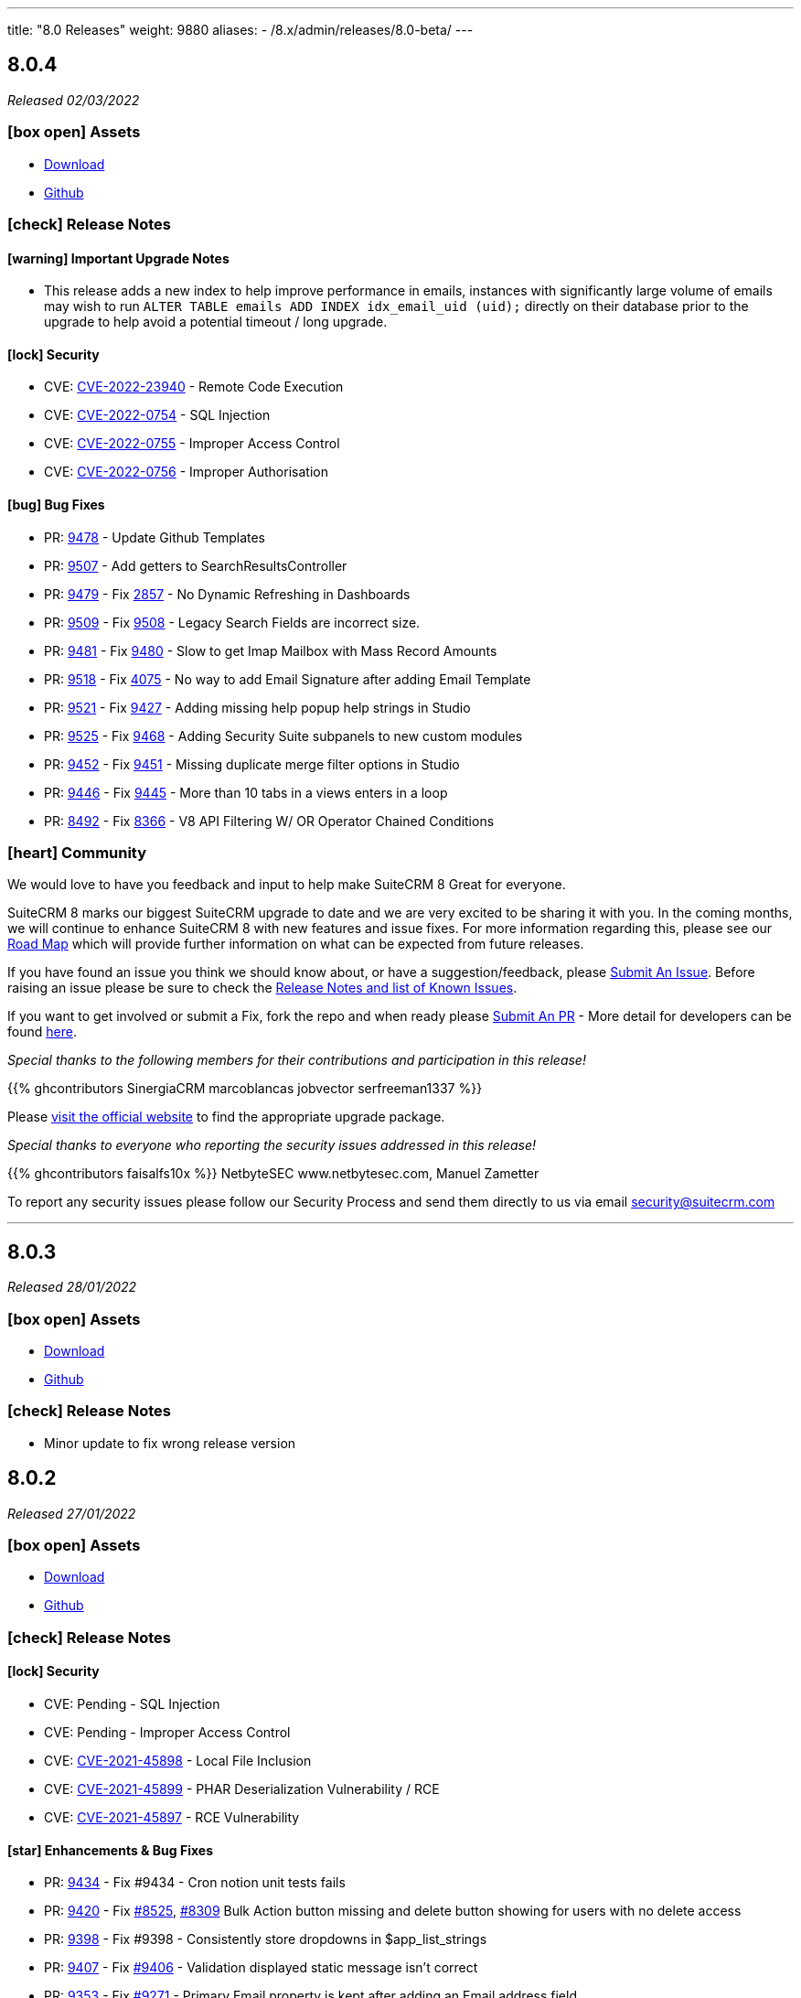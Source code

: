 ---
title: "8.0 Releases"
weight: 9880
aliases:
  - /8.x/admin/releases/8.0-beta/
---

:toc:
:toc-title:
:toclevels: 1
:icons: font

== 8.0.4

_Released 02/03/2022_

=== icon:box-open[] Assets

* https://suitecrm.com/suitecrm-8/#SCRM8_download[Download]
* https://github.com/salesagility/SuiteCRM-Core[Github]

===  icon:check[] Release Notes

==== icon:warning[] Important Upgrade Notes

* This release adds a new index to help improve performance in emails, instances with significantly
large volume of emails may wish to run `ALTER TABLE emails ADD INDEX idx_email_uid (uid);` directly on their database prior to the upgrade
to help avoid a potential timeout / long upgrade.

==== icon:lock[] Security

* CVE: http://cve.mitre.org/cgi-bin/cvename.cgi?name=CVE-2022-23940[CVE-2022-23940] - Remote Code Execution
* CVE: https://nvd.nist.gov/vuln/detail/CVE-2022-0754[CVE-2022-0754] - SQL Injection
* CVE: https://nvd.nist.gov/vuln/detail/CVE-2022-0755[CVE-2022-0755] - Improper Access Control
* CVE: https://nvd.nist.gov/vuln/detail/CVE-2022-0756[CVE-2022-0756] - Improper Authorisation

[discrete]

==== icon:bug[] Bug Fixes

* PR: https://github.com/salesagility/SuiteCRM/pull/9478[9478] - Update Github Templates
* PR: https://github.com/salesagility/SuiteCRM/pull/9507[9507] - Add getters to SearchResultsController
* PR: https://github.com/salesagility/SuiteCRM/pull/9479[9479] - Fix https://github.com/salesagility/SuiteCRM/issues/2857[2857] - No Dynamic Refreshing in Dashboards
* PR: https://github.com/salesagility/SuiteCRM/pull/9509[9509] - Fix https://github.com/salesagility/SuiteCRM/issues/9508[9508] - Legacy Search Fields are incorrect size.
* PR: https://github.com/salesagility/SuiteCRM/pull/9481[9481] - Fix https://github.com/salesagility/SuiteCRM/issues/9480[9480] - Slow to get Imap Mailbox with Mass Record Amounts
* PR: https://github.com/salesagility/SuiteCRM/pull/9518[9518] - Fix https://github.com/salesagility/SuiteCRM/issues/4075[4075] - No way to add Email Signature after adding Email Template
* PR: https://github.com/salesagility/SuiteCRM/pull/9521[9521] - Fix https://github.com/salesagility/SuiteCRM/issues/9427[9427] - Adding missing help popup help strings in Studio
* PR: https://github.com/salesagility/SuiteCRM/pull/9525[9525] - Fix https://github.com/salesagility/SuiteCRM/issues/9468[9468] - Adding Security Suite subpanels to new custom modules
* PR: https://github.com/salesagility/SuiteCRM/pull/9452[9452] - Fix https://github.com/salesagility/SuiteCRM/issues/9451[9451] - Missing duplicate merge filter options in Studio
* PR: https://github.com/salesagility/SuiteCRM/pull/9446[9446] - Fix https://github.com/salesagility/SuiteCRM/issues/9445[9445] - More than 10 tabs in a views enters in a loop
* PR: https://github.com/salesagility/SuiteCRM/pull/8492[8492] - Fix https://github.com/salesagility/SuiteCRM/issues/8366[8366] - V8 API Filtering W/ OR Operator Chained Conditions

=== icon:heart[] Community

We would love to have you feedback and input to help make SuiteCRM 8 Great for everyone.

SuiteCRM 8 marks our biggest SuiteCRM upgrade to date and we are very excited to be sharing it with you. In the coming months, we will continue to enhance SuiteCRM 8 with new features and issue fixes. For more information regarding this, please see our link:https://suitecrm.com/suitecrm-roadmap/[Road Map] which will provide further information on what can be expected from future releases.

If you have found an issue you think we should know about, or have a suggestion/feedback, please link:https://github.com/salesagility/SuiteCRM-Core/issues[Submit An Issue]. Before raising an issue please be sure to check the link:https://docs.suitecrm.com/8.x/admin/releases/[Release Notes and list of Known Issues].

If you want to get involved or submit a Fix, fork the repo and when ready please link:https://github.com/salesagility/SuiteCRM-Core/pulls[Submit An PR] - More detail for developers can be found link:https://docs.suitecrm.com/8.x/developer/development-install-guide/[here].

_Special thanks to the following members for their contributions and participation in this release!_

{{% ghcontributors SinergiaCRM marcoblancas jobvector serfreeman1337 %}}

Please link:https://suitecrm.com/download[visit the official website] to find the appropriate upgrade package.

_Special thanks to everyone who reporting the security issues addressed in this release!_

{{% ghcontributors faisalfs10x %}} NetbyteSEC www.netbytesec.com,  Manuel Zametter

To report any security issues please follow our Security Process and send them directly to us via email security@suitecrm.com

'''

== 8.0.3

_Released 28/01/2022_

=== icon:box-open[] Assets

* https://suitecrm.com/suitecrm-8/#SCRM8_download[Download]
* https://github.com/salesagility/SuiteCRM-Core[Github]

===  icon:check[] Release Notes

- Minor update to fix wrong release version

== 8.0.2

_Released 27/01/2022_

=== icon:box-open[] Assets

* https://suitecrm.com/suitecrm-8/#SCRM8_download[Download]
* https://github.com/salesagility/SuiteCRM-Core[Github]

===  icon:check[] Release Notes

==== icon:lock[] Security

* CVE: Pending - SQL Injection
* CVE: Pending - Improper Access Control
* CVE: https://cve.mitre.org/cgi-bin/cvename.cgi?name=CVE-2021-45898[CVE-2021-45898] - Local File Inclusion
* CVE: https://cve.mitre.org/cgi-bin/cvename.cgi?name=CVE-2021-45899[CVE-2021-45899] - PHAR Deserialization Vulnerability / RCE
* CVE: https://cve.mitre.org/cgi-bin/cvename.cgi?name=CVE-2021-45897[CVE-2021-45897] - RCE Vulnerability

[discrete]

==== icon:star[] Enhancements & Bug Fixes

* PR: https://github.com/salesagility/SuiteCRM/pull/9434[9434] - Fix #9434 - Cron notion unit tests fails
* PR: https://github.com/salesagility/SuiteCRM/pull/9420[9420] - Fix https://github.com/salesagility/SuiteCRM/issues/8525[#8525], https://github.com/salesagility/SuiteCRM/issues/8309[#8309] Bulk Action button missing and delete button showing for users with no delete access
* PR: https://github.com/salesagility/SuiteCRM/pull/9398[9398] - Fix #9398 - Consistently store dropdowns in $app_list_strings
* PR: https://github.com/salesagility/SuiteCRM/pull/9407[9407] - Fix https://github.com/salesagility/SuiteCRM/issues/9406[#9406] - Validation displayed static message isn't correct
* PR: https://github.com/salesagility/SuiteCRM/pull/9353[9353] - Fix https://github.com/salesagility/SuiteCRM/issues/9271[#9271] - Primary Email property is kept after adding an Email address field
* PR: https://github.com/salesagility/SuiteCRM/pull/9410[9410] - Fix https://github.com/salesagility/SuiteCRM/issues/9378[#9378] - Filter by Email1 Field Through the API
* PR: https://github.com/salesagility/SuiteCRM/pull/9312[9312] - Fix #9312 - Declaring object within StudioClass to remove Strict Warnings
* PR: https://github.com/salesagility/SuiteCRM/pull/9387[9387] - Fix #9387 - Clean Historic and Failed Schedulers
* PR: https://github.com/salesagility/SuiteCRM/pull/9401[9401] - Fix https://github.com/salesagility/SuiteCRM/issues/9380[#9380] - Date action in workflow fails to save
* PR: https://github.com/salesagility/SuiteCRM/pull/9409[9409] - Fix https://github.com/salesagility/SuiteCRM/issues/9408[#9408] - Emails can't be deleted from inline edit
* PR: https://github.com/salesagility/SuiteCRM/pull/9418[9418] - Fix https://github.com/salesagility/SuiteCRM/issues/8948[#8948] - Make Project Tasks Importable.
* PR: https://github.com/salesagility/SuiteCRM/pull/8428[8428] - Fix https://github.com/salesagility/SuiteCRM/issues/8155[#8155] - Remove Unused PDF Settings
* PR: https://github.com/salesagility/SuiteCRM/pull/9455[9455] - Fix #9455 - Popup metadata override removed when filtered


==== icon:star[] Styling

* [Legacy] Admin Panel Styling Fixes
* [Legacy] Calls Styling Fixes
* [Legacy] Notes styling fixes
* [Legacy] Configuration Settings Styling Fixes
* [Legacy] Project Gantt Chart Styling Fixes
* [Legacy] Rescheduler Popup Styling Fixes
* Suite8 MoreDropdown Hover Styling fixes
* Show user setup wizard after new user login
* [Legacy] Map Module Wizard Styling Fixes
* [Legacy] Projects Resource Panel Styling Fixes
* [Legacy] Workflow Styling Fixes
* [Legacy] Add New Task Modal Styling Fixes
* [Legacy] Event Delegates Selector Box Styling Fixes
* [Legacy] User Wizard Styling Fixes
* [Legacy] Fix user wizard finish screen re-direction

=== icon:heart[] Community

We would love to have you feedback and input to help make SuiteCRM 8 Great for everyone.

SuiteCRM 8 marks our biggest SuiteCRM upgrade to date and we are very excited to be sharing it with you. In the coming months, we will continue to enhance SuiteCRM 8 with new features and issue fixes. For more information regarding this, please see our link:https://suitecrm.com/suitecrm-roadmap/[Road Map] which will provide further information on what can be expected from future releases.

If you have found an issue you think we should know about, or have a suggestion/feedback, please link:https://github.com/salesagility/SuiteCRM-Core/issues[Submit An Issue]. Before raising an issue please be sure to check the link:https://docs.suitecrm.com/8.x/admin/releases/[Release Notes and list of Known Issues].

If you want to get involved or submit a Fix, fork the repo and when ready please link:https://github.com/salesagility/SuiteCRM-Core/pulls[Submit An PR] - More detail for developers can be found link:https://docs.suitecrm.com/8.x/developer/development-install-guide/[here].

_Special thanks to the following members for their contributions and participation in this release!_

{{% ghcontributors gody01 dursuntosun marin-h xpico SinergiaCRM timo-ecm2 daheile pstevens71 tfreier %}}

Please link:https://suitecrm.com/download[visit the official website] to find the appropriate upgrade package.

_Special thanks to everyone who reporting the security issues addressed in this release!_

Ihor Bliumental, Manuel Zametter, Cristóbal Leiva

To report any security issues please follow our Security Process and send them directly to us via email security@suitecrm.com

'''

== 8.0.1

_Released 17/12/2021_

=== icon:box-open[] Assets

* https://suitecrm.com/suitecrm-8/#SCRM8_download[Download]
* https://github.com/salesagility/SuiteCRM-Core[Github]

===  icon:check[] Release Notes

==== icon:lock[] Security

* CVE: https://cve.mitre.org/cgi-bin/cvename.cgi?name=CVE-2021-45903[CVE-2021-45903] - XSS Vulnerability
* CVE: https://cve.mitre.org/cgi-bin/cvename.cgi?name=CVE-2021-41597[CVE-2021-41597] - RCE and CSRF Vulnerability
* CVE: Pending - Privilege Escalation vulnerability
* CVE: https://cve.mitre.org/cgi-bin/cvename.cgi?name=CVE-2021-45041[CVE-2021-45041] - Authenticated SQL-Injection in SuiteCRM

[discrete]

==== icon:star[] Enhancements & Bug Fixes

* PR: https://github.com/salesagility/SuiteCRM/pull/9384[9348] - Fix https://github.com/salesagility/SuiteCRM/issues/9382[#9382] - Outbound Emails editview Unsupported operand types fatal in php 8
* PR: https://github.com/salesagility/SuiteCRM/pull/9379[9379] - Fix https://github.com/salesagility/SuiteCRM/issues/9374[#9374] - OAuth password creation Unsupported operand types fatal in php8
* PR: https://github.com/salesagility/SuiteCRM/pull/9087[9087] - Fix #9087 - Allow changing text colors when composing an email
* PR: https://github.com/salesagility/SuiteCRM/pull/9377[9377] - Fix https://github.com/salesagility/SuiteCRM/issues/9376[#9376] - Allow Workflows to run on imported records
* PR: https://github.com/salesagility/SuiteCRM/pull/9030[9030] - Fix #9030 - Campaign Email settings removes Email Settings
* PR: https://github.com/salesagility/SuiteCRM/pull/9395[9359] - Fix https://github.com/salesagility/SuiteCRM/issues/9383[9383] -  Unsupported each function in php8.
* PR: https://github.com/salesagility/SuiteCRM/pull/9393[9393] - Fix email message modal buttons
* Fix https://github.com/salesagility/SuiteCRM-Core/issues/42[42] - [8-Subpanels-Bug] Activities & History subpanels do not show create actions
* Fix https://github.com/salesagility/SuiteCRM-Core/issues/41[41] - SuiteCRM 8 install - Port not properly set

==== icon:star[] Styling

* [Legacy] Scheduler Styling Fixes
* [Legacy] Diagnostic Tool Whitespace Styling Fixes
* [Legacy] User Name Longtext styling fixes
* [Legacy] Jotpad Dashlet Styling Fixes
* [Legacy] Backup Modules Styling Fixes
* User Name Mobile Spacing Styling Fixes
* [Legacy] Admin Import Styling Fixes
* [Legacy] Popup Selector Styling Fixes
* [Legacy] Meeting Module Styling Fixes

==== Known Issues

* Report Module Styling Issues
* Cannot create an "Opportunity" filter with multiple Sales Stages
* "Undefined" record UUID on one-to-one custom module relationship linked field url
* When adding a field to Products in studio an error occurs
* Meetings Module EditView Styling Issues
* On the Admin->Schedulers Panel, the bottom " [x] Selected" and "Bulk Action" dropdowns don't display
* When adding "My Open Tasks" to the Homepage the Styling breaks
* Styling Issues on Username Within the Navbar
* User Wizard requires Styling
* Styling Issues on the Record Importer
* Mobile->Desktop View breaks widgets Styling
* The Jotpad dashlet shows a Suite 7 view
* Charts have a limited colour set
* Navbar Doesn't Highlight when Selected in the Mobile View
* Navigation stops working when a notification is displayed
* Background panels in Admin don't have rounded edges
* LDAP authentication is not currently working.
* In Diagnostic Tool, There is a lot of whitespace between tick boxes and Field Headers
* In some modules there is lack of whitespace between fields and field names
* Fields Length isn't consistent with Suite 8 to colour and length
* Confirm button doesn't have whitespace between page contents
* In System Settings and Password Management Panels, the Action Button is incorrectly Positioned
* In Calls EditView the invitee panel uses Suite7 Styling
* On Workflow actions, Email & Calendar have some incorrect styling
* The "Reschedule" action popup has some Suite 7 Styling
* On Legacy Modules Relate Field Styling Doesn't Lineup with fields on the same level
* Legacy validation styling issues
* "My Closed Opportunities" dashlet uses white text on a white background, which can make it difficult to read
* On the Admin->Schedulers Panel, the bottom " [x] Selected" and "Bulk Action" dropdowns don't display
* Incorrect Styling on Top Widgets in Mobile View
* Cannot login after logging out without refreshing the browser
* Cannot enable two factor authentication
* Disable option does not work for plugins
* Full new user wizard does not show
* Mobile navbar does not highlight current module
* ListView filter allows for duplicate entries on assigned user field
* Redirect link on calendar takes you to legacy view with no navbar
* Redirect after Create on Subpanel actions does not work
* Default chart drill down does not take you to a filtered ListView as per legacy
* Product Subcategory module contains a Subpanel insight with no title for Products
* Inline Edit icon disappears after edit
* Minor Custom Module deployment relationship issues
* Edit button shows on Subpanel when user does not have edit access (access is still prevented)
* Repair and rebuild required for custom modules to display on navbar
* 'Select Which Subpanels to View' label still shows when no relationships
* Can't minimise groups within the Reports module
* Changelog has scrollbar when not required
* Default dashboard charts do not take roles into consideration
* Actions partially covered on DetailView for the Project module
* Case 'Body' field does not render HTML correctly
* Unable to create a new Email template through Campaigns module (this needs to be created via the Email Template module)
* Users cannot create Trackers in the Campaign Wizard
* When selecting another Mailbox via the Emails Module Listview, you are taken to a legacy view that is entirely made up of the Body content (i.e. no navbar)
* Can't create an email account via the User->Email Settings panel. When clicking "Done", the user always receives the error "Please check your settings", with "Mail Server Protocol" becoming highlighted.
* History Subpanel on some Modules won't show the imported Email on the Suite8 view (But do on legacy view)
* Issues picking up custom changes to the User module
* When running through a fresh install the user will occasionally be shown a blank error message and the installation process will fail. A rerun will then be successful.
* Due Date field on Activities/History Subpanels does not populate for Meetings
* Select button will disappear when relating a record via the legacy DetailView
* Clicking on the Theme Name in Admin→Themes will take you to a blank page
* Issues with some Link functionality for Subpanels on specific modules
* Long Module names push navbar along when selected
* Email line items labels should be shown for each row at lower resolutions

=== icon:heart[] Community

We would love to have you feedback and input to help make SuiteCRM 8 Great for everyone.

SuiteCRM 8 marks our biggest SuiteCRM upgrade to date and we are very excited to be sharing it with you. In the coming months, we will continue to enhance SuiteCRM 8 with new features and issue fixes. For more information regarding this, please see our link:https://suitecrm.com/suitecrm-roadmap/[Road Map] which will provide further information on what can be expected from future releases.

If you have found an issue you think we should know about, or have a suggestion/feedback, please link:https://github.com/salesagility/SuiteCRM-Core/issues[Submit An Issue]. Before raising an issue please be sure to check the link:https://docs.suitecrm.com/8.x/admin/releases/[Release Notes and list of Known Issues].

If you want to get involved or submit a Fix, fork the repo and when ready please link:https://github.com/salesagility/SuiteCRM-Core/pulls[Submit An PR] - More detail for developers can be found link:https://docs.suitecrm.com/8.x/developer/development-install-guide/[here].

_Special thanks to the following members for their contributions and participation in this release!_

{{% ghcontributors QuickCRM yaroslaw74 mstyp peterkracik fcorluka %}}

Please link:https://suitecrm.com/download[visit the official website] to find the appropriate upgrade package.

_Special thanks to everyone who reporting the security issues addressed in this release!_

Konstantin Damotsev, Victor Garcia, Manuel Zametter

To report any security issues please follow our Security Process and send them directly to us via email security@suitecrm.com

'''

== 8.0.0

_Released 23/11/2021_

=== icon:box-open[] Assets

* https://suitecrm.com/suitecrm-8/#SCRM8_download[Download]
* https://github.com/salesagility/SuiteCRM-Core[Github]

===  icon:check[] Release Notes

*Important: Please note that the upgrade/migration path from SuiteCRM 7.x to 8.0 is not yet available. Further information regarding the migration process from SuiteCRM 7 will be released very soon.*

==== icon:star[] Enhancements & Bug Fixes

* Add Flex Relate Fields
* Preload Images for Optimisation
* Implement Suite8 EntryPoints
* Implement Suite8 extensions to Legacy
* Add Option to use Internal System to set Emails
* Fix Target Date Fields
* Remove Photo Widget, Alerts & Favourites Icons
* Fix Owner ACLs
* Fix/Update Owner and Group ACLs on Widgets
* Fix Print PDF action
* Update Legacy Entry Point handling
* Fix .htaccess Generation
* Fix Assigned User to Populate filtered fields
* Fix Redirection for Subpanel Edit Buttons
* Fix Assigned User Search via Assigned User Field
* Fix Widgets to Comply with Roles
* Add Emails to route config
* Fixes Product Categories->Categories Parent Relationship
* Add optional DB port on install
* Fix Keyboard disappearing on some mobile devices
* Fix the license not showing on the install page on re-install
* Fix Users Data Caching issue

==== icon:star[] Styling

* Update Activity Button Styling
* Update Dashlet Labels and Styling
* Update Map Button Styling
* Update Reports Button Styling
* Update Meetings Module Styling
* Update DetailView Headers
* Update Mobile View Navigation and Buttons
* Update ChangeLog Styling
* Update Admin Styling
* Update Subpanel Button Styling
* Update Popup Styling
* Update User/ User Profile Styling
* Update Password Management and System Settings Styling
* Fix Home Module not appearing on Navbar

==== Known Issues

* Report Module Styling Issues
* Meetings Module EditView Styling Issues
* On the Admin->Schedulers Panel, the bottom " [x] Selected" and "Bulk Action" dropdowns don't display
* When adding "My Open Tasks" to the Homepage the Styling breaks
* Styling Issues on Username Within the Navbar
* User Wizard requires Styling
* Styling Issues on the Record Importer
* Mobile->Desktop View breaks widgets Styling
* The Jotpad dashlet shows a Suite 7 view
* Charts have a limited colour set
* Navbar Doesn't Highlight when Selected in the Mobile View
* Navigation stops working when a notification is displayed
* Background panels in Admin don't have rounded edges
* In Diagnostic Tool, There is a lot of whitespace between tick boxes and Field Headers
* In some modules there is lack of whitespace between fields and field names
* Fields Length isn't consistent with Suite 8 to colour and length
* Confirm button doesn't have whitespace between page contents
* In System Settings and Password Management Panels, the Action Button is incorrectly Positioned
* In Calls EditView the invitee panel uses Suite7 Styling
* On Workflow actions, Email & Calendar have some incorrect styling
* The "Reschedule" action popup has some Suite 7 Styling
* On Legacy Modules Relate Field Styling Doesn't Lineup with fields on the same level
* Legacy validation styling issues
* "My Closed Opportunities" dashlet uses white text on a white background, which can make it difficult to read
* On the Admin->Schedulers Panel, the bottom " [x] Selected" and "Bulk Action" dropdowns don't display
* Incorrect Styling on Top Widgets in Mobile View
* Cannot login after logging out without refreshing the browser
* Cannot enable two factor authentication
* Disable option does not work for plugins
* Full new user wizard does not show
* Mobile navbar does not highlight current module
* ListView filter allows for duplicate entries on assigned user field
* Redirect link on calendar takes you to legacy view with no navbar
* Redirect after Create on Subpanel actions does not work
* Default chart drill down does not take you to a filtered ListView as per legacy
* Product Subcategory module contains a Subpanel insight with no title for Products
* Inline Edit icon disappears after edit
* Minor Custom Module deployment relationship issues
* Edit button shows on Subpanel when user does not have edit access (access is still prevented)
* Repair and rebuild required for custom modules to display on navbar
* 'Select Which Subpanels to View' label still shows when no relationships
* Can't minimise groups within the Reports module
* Changelog has scrollbar when not required
* Default dashboard charts do not take roles into consideration
* Actions partially covered on DetailView for the Project module
* Case 'Body' field does not render HTML correctly
* Unable to create a new Email template through Campaigns module (this needs to be created via the Email Template module)
* Users cannot create Trackers in the Campaign Wizard
* When selecting another Mailbox via the Emails Module Listview, you are taken to a legacy view that is entirely made up of the Body content (i.e. no navbar)
* Can't create an email account via the User->Email Settings panel. When clicking "Done", the user always receives the error "Please check your settings", with "Mail Server Protocol" becoming highlighted.
* History Subpanel on some Modules won't show the imported Email on the Suite8 view (But do on legacy view)
* Issues picking up custom changes to the User module
* When running through a fresh install the user will occasionally be shown a blank error message and the installation process will fail. A rerun will then be successful.
* Due Date field on Activities/History Subpanels does not populate for Meetings
* Select button will disappear when relating a record via the legacy DetailView
* Clicking on the Theme Name in Admin→Themes will take you to a blank page
* Issues with some Link functionality for Subpanels on specific modules
* Long Module names push navbar along when selected
* Email line items labels should be shown for each row at lower resolutions

=== icon:heart[] Community

We would love to have you feedback and input to help make SuiteCRM 8 Great for everyone.

SuiteCRM 8 marks our biggest SuiteCRM upgrade to date and we are very excited to be sharing it with you. In the coming months, we will continue to enhance SuiteCRM 8 with new features and issue fixes. For more information regarding this, please see our link:https://suitecrm.com/suitecrm-roadmap/[Road Map] which will provide further information on what can be expected from future releases.

If you have found an issue you think we should know about, or have a suggestion/feedback, please link:https://github.com/salesagility/SuiteCRM-Core/issues[Submit An Issue]. Before raising an issue please be sure to check the link:https://docs.suitecrm.com/8.x/admin/releases/[Release Notes and list of Known Issues].

If you want to get involved or submit a Fix, fork the repo and when ready please link:https://github.com/salesagility/SuiteCRM-Core/pulls[Submit An PR] - More detail for developers can be found link:https://docs.suitecrm.com/8.x/developer/development-install-guide/[here].

Please link:https://suitecrm.com/download[visit the official website] to find the appropriate upgrade package.

To report any security issues please follow our Security Process and send them directly to us via email security@suitecrm.com

'''

== 8.0-rc

_Released 29/09/2021_

=== icon:box-open[] Assets

* https://suitecrm.com/suitecrm-8/#SCRM8_download[Download]
* https://github.com/salesagility/SuiteCRM-Core[Github]

===  icon:check[] Release Notes

==== icon:star[] Enhancements & Bug Fixes

* SuiteCRM 8 Installer UI added
* Upgrade functionality implemented
* Implement Role functionality in SuiteCRM8 List and Record view (including Actions)
* Implement Role functionality on page navigation
* Implement Role functionality added to Subpanel action buttons
* Implement Module Framework for use with the Extension Framework
* Add Navbar extensions to the Extension Framework
* Add extension support for chart widgets to the Extension Framework
* Add extension support for sidebar widgets to the Extension Framework
* Add field logic extensions to the Extension Framework
* Add Currency Field Implementation
* Add widget reload on related Sub-panels
* Fix enum default values
* Fix Converting Leads - Links no longer point to legacy when opened in a new tab/window
* Fix Hitting enter while adding a new tab on the homescreen will create the new tab.
* Fix Column selector now able to move items when scrolled to the bottom
* Fix Email Line items to automatically select the first row as primary
* Fix Products/ Services Subpanel Insights Implemented
* Fix Import action link updated

==== icon:star[] Styling

* Fix History Timeline Colour Updated
* Fix Action Drop-down Arrow Alignment On Homepage
* Fix Date Calendar Icon Colour On Legacy Pages
* History Subpanel Minor Styling Changes
* Fix Cases Thread Text Wrap Added
* Fix Email Action DropDown Styling
* Quotes & Invoices Faint Line Removed From Line Items
* Fix Mobile Homepage Styling Minor Styling Changes
* Fix Mobile Password Management Page Styling Updated
* Fix Security Group Styling Updated
* Fix Email Checkbox Alignment Fixed
* Fix Admin Modules label Font Updated
* Fix Convert Lead Styling Updated
* Fix Admin Release Page Updated
* Fix OAUTH2 Clients and tokens Page Updated

==== Known Issues

* Install process may occasionally fail which would require the user to press 'proceed' again for the process to succeed
* Edit button from some module subpanels does not redirect correctly
* "Select" button disappears when a record is linked on legacy Detail View, requiring a refresh to display as expected
* The Calendar Popup doesn’t load the Meeting/Call modules
* Unable to import Email records to the History Subpanel for various modules
* Clicking on the Theme Name in Admin→Themes will take you to a blank page
* If you select a 'Main Group' condition within Reports you cannot minimise any groups
* Create action on subpanels still present even if roles suggest it shouldn't
* Cannot Navigate Via Mobile/Tablet Navbar
* The keyboard disappears on some mobile devices
* Assigned User field doesn’t populate on filter fields
* Issues with some Link functionality for subpanels on specific modules
* Records are not being related to the Parent for some modules
* Non-admin user cant edit email templates
* Targets module Date Created and Date Modified fields show Created By and Modified By values
* Users cannot edit the “Body” field in the Knowledge Base module
* Email Line Items can be saved with no email address even when required for some modules such as Users
* Due Date field does not populate for meetings in Activities/History subpanel
* You are unable to enable 2 Factor Authentication, ticking the box in profile does not save and is reset upon leaving page.
* History Subpanel on some Modules won't show the imported Email on the Suite8 view
* Long Module names push navbar along when selected
* Security Groups Module doesn’t have an "Overview" tab label
* Validation styling appears incorrect for Security Groups and Roles
* Line item fields Remove button requires updated styling
* Email line items labels should be shown for each row at lower resolutions
* Report Subpanel’s require restyling

=== icon:heart[] Community

We would love to have you feedback and input to help make SuiteCRM 8 Great for everyone.

SuiteCRM 8 is still in active development and all current releases are not yet production ready, so be sure to check the link:https://docs.suitecrm.com/8.x/admin/releases/[Release Notes and list of Known Issues] before getting involved.

If you have found an issue you think we should know about, or have a suggestion/feedback, please link:https://github.com/salesagility/SuiteCRM-Core/issues[Submit An Issue].

If you want to get involved or submit a Fix, fork the repo and when ready please link:https://github.com/salesagility/SuiteCRM-Core/pulls[Submit An PR] - More detail for developers can be found link:https://docs.suitecrm.com/8.x/developer/development-install-guide/[here].

Please link:https://suitecrm.com/download[visit the official website] to find the appropriate upgrade package.

To report any security issues please follow our Security Process and send them directly to us via email security@suitecrm.com

'''

== 8.0-beta-3

_Released 19/08/2021_

=== icon:box-open[] Assets

We would recommend downloading the pre-built package(s) from https://sourceforge.net/projects/suitecrm/files/pre-release/SuiteCRM-8.0.0-beta.3.zip/download[*SuiteCRM-8.0.0-beta.3.zip* (zip)] which contains the SuiteCRM instance with pre-built and downloaded requirements.
Below are the zips of the raw source code.

* https://github.com/salesagility/SuiteCRM-Core/archive/refs/tags/v8.0.0-beta.3.zip[*Source code* (zip)]
* https://github.com/salesagility/SuiteCRM-Core/archive/refs/tags/v8.0.0-beta.3.tar.gz[*Source code* (tar.gz)]


===  icon:check[] Release Notes

==== icon:star[] Enhancements

* Ranged Search Options Added to Dates on Filters
* Email Addresses Added As Line Items
* History Timeline Implemented Based on Real Record Data
* Print as PDF Functionality Added To List and RecordView
* Change Log Functionality Added To The RecordView
* Mass Update Functionality Added To ListView
* Angular 12 Upgrade
* DateTimeCombo Field Added
* Find Duplicate Functionality Added To RecordView
* Bulk Delete Confirmation Message Added

==== icon:star[] Styling List

* Email Line Item Styling
* Display Module & Subpanel Page Styling Updated
* Rename Module Page Styling Updated
* Security Suite Settings Page Styling Updated
* Help Icon Styling Updated
* Hover-over Colour Fixed on Buttons on Various Pages
* Security Groups Create/Edit View Page Styling Updated
* Theme Page Styling Updated
* Language Page Styling Updated
* Diagnostic Page Styling Updated
* Activity Streams Page Styling Updated
* Dashlets styling On Desktop And On Mobile View Updated
* Homepage - Add Tab & Edit Tab Styling Updated
* Field Outline Colour Updated
* Email Settings Page Styling Updated
* Currencies Page Styling Updated
* Password Management Page (+ Create and Edit View) Updated
* Role Create View Styling Updated
* Locale Page Styling Updated
* Business Hours Page Styling Updated
* AOS Settings Page Styling Updated

==== Missing Features:

* Missing Currency dropdown from RecordView
* No email preference integration to use inbuilt email client
* Between Filter not showing for any non-date fields
* No front-end install or upgrade process
* Roles not currently fully featured in SuiteCRM8 front-end

==== Feature Issues:

* Adding fields via studio can cause errors
* Products & Services Subpanel Insight does not operate as expected
* "Select" button disappears when a record is linked on legacy Detail View, requiring a refresh to display as expected
* The Calendar Popup doesn't load the Meeting/Call modules
* Unable to import Email records to the History Subpanel for various modules
* Tasks Top Widget shows ': -' when task is completed
* Clicking on the Theme Name in Admin->Themes will take you to a blank page
* If you select a 'Main Group' condition within Reports you cannot minimise any groups

==== Styling Issues:

* Long Module names push navbar along when selected
* Security Groups Module doesn't have an "Overview" tab label
* The Email actions button is using a mix of old and new styling
* Case Updates do not wrap when long
* The Products Editview Save/Cancel buttons do not match SuiteCRM8 styling
* Validation styling appears incorrect for Security Groups and Roles
* Password Management screen layout issues at low resolutions
* Password Management minor styling issues
* Homepage minor layout issues at low resolutions
* Line item fields (workflow, quotes & invoices) require further styling adjustments
* Clicking on the Edit icon on the ListView of Security Groups shows broken Save And Continue option as well as hidden buttons below (Only shows when there are multiple Security Groups in the CRM)
* Several buttons require additional hover over colours
* Text highlight colour inconsistent between some pages
* Email line items checkboxes slightly misaligned and some minor layout issues
* Email line items labels should be shown for each row at lower resolutions
* Legacy date fields (Meetings, Calls etc) and calendar overlap.
* Report Subpanel's require restyling.



=== icon:heart[] Community

We would love to have you feedback and input to help make SuiteCRM 8 Great for everyone.

SuiteCRM 8 is still in active development and all current releases are not yet production ready, so be sure to check the link:https://docs.suitecrm.com/8.x/admin/releases/[Release Notes and list of Known Issues] before getting involved.

If you have found an issue you think we should know about, or have a suggestion/feedback, please link:https://github.com/salesagility/SuiteCRM-Core/issues[Submit An Issue].

If you want to get involved or submit a Fix, fork the repo and when ready please link:https://github.com/salesagility/SuiteCRM-Core/pulls[Submit An PR] - More detail for developers can be found link:https://docs.suitecrm.com/8.x/developer/development-install-guide/[here].

Please link:https://suitecrm.com/download[visit the official website] to find the appropriate upgrade package.

To report any security issues please follow our Security Process and send them directly to us via email security@suitecrm.com

'''

== 8.0-beta-2

_Released 20/05/2021_

=== icon:box-open[] Assets

We would recommend to download the pre-built package(s) from https://sourceforge.net/projects/suitecrm/files/pre-release/SuiteCRM-8.0.0-beta.2.zip/download[*SuiteCRM-8.0.0-beta.2.zip* (zip)] which contains the SuiteCRM instance with pre-built and downloaded requirements.
Below are the zips of the raw source code.

* https://github.com/salesagility/SuiteCRM-Core/archive/refs/tags/v8.0.0-beta.2.zip[*Source code* (zip)]
* https://github.com/salesagility/SuiteCRM-Core/archive/refs/tags/v8.0.0-beta.2.tar.gz[*Source code* (tar.gz)]


===  icon:check[] Release Notes

==== icon:star[] Enhancements

* Case Threads Insight implemented into the Cases RecordView.
* Column Selector implemented allowing users to customise which fields are shown on the ListView.
* Link buttons added to the Subpanel actions, allowing users to select which records to relate.
* Unlink buttons added to the Subpanel records, allowing users to remove the relationship for the selected record.
* Filter Panel enhanced to include options to save a filter and to set an sort order and direction.
* Filter Panel enhanced to include options to edit or delete a saved filter.
* Relate Fields and relate popup implemented into the Filter Panel
* Subpanels enhanced to store open/closed preferences for the session.
* Charts enhanced to update in real time when a record is deleted.
* DateTime fields implemented.
* DynamicEnum fields implemented.
* History Subpanel Insight enhanced to consider time and date when showing latest touch point.
* Assigned User field issue fixed and will allow for changes to assigned user.
* Convert Lead page redesigned to match the SuiteCRM8 theme.
* User Profile page redesigned to match the SuiteCRM8 theme.
* Inbound Email page redesigned to match the SuiteCRM8 theme.
* Salutation field alignment and width dynamically adjusted on Edit Mode.
* Minor styling enhancements to the Home Screen, Navigation Bar, RecordView and Legacy Subpanels.
* Homepage enhanced for mobile and tablet views.
* Insights enhanced for mobile and tablet views.
* ListView enhanced for mobile and tablet views.

==== Known Missing Features

* Several field types are still to be implemented.
* Popup warnings on delete (bulk and single record) to be implemented.
* Full implementation of Extension Framework.
* Photos insight for Leads and Contacts to be fully implemented.
* History Timeline insight to be fully implemented.
* Mass Update functionality to be fully implemented.
* Missing 'between' functionality for Date fields on ListView filters.
* Missing RecordView actions such as Print as PDF, View Changelog.
* Missing ListView bulk actions such as Add to Target List, Print as PDF, Email.
* RecordView navigation buttons to be added.
* Column Selector functionality is not stored locally and reset on refresh.
* Dashlets columns alignment issues on mobile and tablet views.
* Navigation via the navbar in mobile and tablet views will not route to the module ListView.
* Convert Lead page datetime picker uses legacy styling.
* Convert Lead page redirects point to legacy views.
* Some minor styling changes required for Inbound Emails, such as pagination buttons.
* The Relate Field Popup is currently limited to allowing you to link one record at a time.
* Roles are not currently factored into Subpanel actions.
* Insight charts are not translated.
* Subpanel “Select which subpanels to view” panel is not translated.
* Top widget labels are not translated.
* My Closed Opportunities and Top Campaigns Widgets styling is misaligned.

=== icon:heart[] Community

We would love to have you feedback and input to help make SuiteCRM 8 Great for everyone.

SuiteCRM 8 is still in active development and all current releases are not yet production ready, so be sure to check the link:https://docs.suitecrm.com/8.x/admin/releases/[Release Notes and list of Known Issues] before getting involved.

If you have found an issue you think we should know about, or have a suggestion/feedback, please link:https://github.com/salesagility/SuiteCRM-Core/issues[Submit An Issue].

If you want to get involved or submit a Fix, fork the repo and when ready please link:https://github.com/salesagility/SuiteCRM-Core/pulls[Submit An PR] - More detail for developers can be found link:https://docs.suitecrm.com/8.x/developer/development-install-guide/[here].

Please link:https://suitecrm.com/download[visit the official website] to find the appropriate upgrade package.

To report any security issues please follow our Security Process and send them directly to us via email security@suitecrm.com

'''

== 8.0-beta

_Released 01/04/2021_

=== icon:box-open[] Assets

* https://github.com/salesagility/SuiteCRM-Core/archive/refs/tags/v8.0.0-beta.1.zip[*Source code* (zip)]
* https://github.com/salesagility/SuiteCRM-Core/archive/refs/tags/v8.0.0-beta.1.tar.gz[*Source code* (tar.gz)]

===  icon:check[] Release Notes

==== icon:star[] Enhancements

* Leads, Opportunities and Accounts ListView charts enhanced to be based on selected ListView data.
* Field Validation: Including both record level (required fields) and field level (based on the type of field) validation for both the RecordView and also the Filter on ListView.
* Additional boolean and enum fields implemented.
* Invoices, Quotes, Contracts and Campaigns given specific Subpanel Insight statistics.
* Generic Insight statistic implemented.
* Popups have been designed and implemented in Angular front-end.
* Relate fields designed and implemented including additional popup with search filters, datatable and selecting a record functionality.
* Filter information stored in session variables so any active filter is still applied on refresh while the session is still active.
* Extension Framework - backend implemented to allow extension of core, dataprovider and configuration.
* Extension Framework - frontend base implementation using Dynamic Module Federation to allow extension of services, components and routing.
* Subpanel insights redesigned including container.
* Subpanel insights enhanced to include tooltips.
* Subpanel insights enhanced to allow comparisons with total values (used in Invoices and Cases).
* Performance enhancment to run Insights statistics on batch calls.
* Legacy EditView design updated to be consistent with Suite8 RecordView.
* Group fields implemented such as Address and Full Name fields.
* Frontend upgraded to run on Angular 11.
* General design enhancements to the Login, Navbars and Views.
* Homepage designed to match Suite8 theme.
* Read Only fields implemented.
* Threads Insight added to Cases - currently displaying demo information.
* Photo Insight added to Leads and Contacts - currently displaying demo information.
* Base Installation script added to allow for easy install.
* Checkboxes redesigned.
* Date fields implemented including time picker (ng-boostrap).
* Text Area fields added to Edit mode of the RecordView.
* Legacy enhanced to be translated to the selected language.
* Convert a Lead functionality added to the Leads module.
* CreateView implemented based on RecordView.

==== icon:bug[] Bug Fixes

* Unable to navigate to the password reset screen through Forgot Password option.
* Some buttons appear as duplicates due to removal of module name from the button label (for example, Import on Quotes and New in Roles).
* CreateView contains the Date Created and Date Modified fields.
* Some Non-standard Legacy DetailViews require additional styling.
* Products and Service subpanel insight does not function.
* Security groups subpanel insight does not function.
* Relate fields have not been fully implemented on ListView filters.
* Parent relate fields have not been fully implemented.
* Currency conversion issues between subpanel values and RecordView values.
* Some fields that are hidden from the Legacy EditView are still shown in RecordView Edit Mode.
* Inline edit buttons are visible on ReadOnly fields although they are not functional.
* Some minor spacing inconsistencies between Create and RecordViews.
* The Assign To field does not save an updated values.
* History Insight updates based on day and not time specifically.
* Due Date field does not populate for Meetings on the History and Activities subpanels.

==== Known Missing Features

* Several field types are still to be implemented.
* Popup warnings on delete (bulk and single record) to be implemented.
* Full implementation of Extension Framework.
* Subpanel open status to be saved to session.
* Case Updates/Threads Insight to be fully implemented.
* Photos insight for Leads and Contacts to be fully implemented.
* History Timeline insight to be fully implemented.
* Column Selector to be fully implemented.
* Mass Update functionalty to be fully implemented.
* Relate Fields to be implemented on ListView filters.
* Missing 'between' functionality for Date fields on ListView filters.
* Missing RecordView actions such as Print as PDF, View Changelog.
* Missing ListView bulk actions such as Add to Target List, Print as PDF, Email.
* RecordView navigation buttons to be added.
* Additional Subpanel buttons to be added such as removing the relationship and custom buttons.

=== icon:heart[] Community

We would love to have you feedback and input to help make SuiteCRM 8 Great for everyone.

SuiteCRM 8 is still in active development and all current releases are not yet production ready, so be sure to check the link:https://docs.suitecrm.com/8.x/admin/releases/[Release Notes and list of Known Issues] before getting involved.

If you have found an issue you think we should know about, or have a suggestion/feedback, please link:https://github.com/salesagility/SuiteCRM-Core/issues[Submit An Issue].

If you want to get involved or submit a Fix, fork the repo and when ready please link:https://github.com/salesagility/SuiteCRM-Core/pulls[Submit An PR] - More detail for developers will be coming soon so stay tuned.

Please link:https://suitecrm.com/download[visit the official website] to find the appropriate upgrade package.

To report any security issues please follow our Security Process and send them directly to us via email security@suitecrm.com

'''
